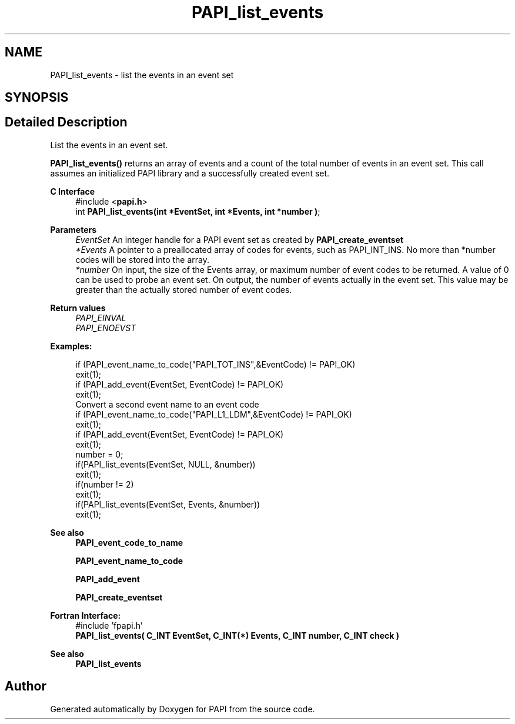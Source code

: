 .TH "PAPI_list_events" 3 "Fri Oct 28 2022" "Version 6.0.0.1" "PAPI" \" -*- nroff -*-
.ad l
.nh
.SH NAME
PAPI_list_events \- list the events in an event set  

.SH SYNOPSIS
.br
.PP
.SH "Detailed Description"
.PP 
List the events in an event set\&.
.PP
\fBPAPI_list_events()\fP returns an array of events and a count of the total number of events in an event set\&. This call assumes an initialized PAPI library and a successfully created event set\&.
.PP
\fBC Interface\fP
.RS 4
#include <\fBpapi\&.h\fP> 
.br
int \fBPAPI_list_events(int *EventSet, int *Events, int *number )\fP;
.RE
.PP
\fBParameters\fP
.RS 4
\fIEventSet\fP An integer handle for a PAPI event set as created by \fBPAPI_create_eventset\fP 
.br
\fI*Events\fP A pointer to a preallocated array of codes for events, such as PAPI_INT_INS\&. No more than *number codes will be stored into the array\&. 
.br
\fI*number\fP On input, the size of the Events array, or maximum number of event codes to be returned\&. A value of 0 can be used to probe an event set\&. On output, the number of events actually in the event set\&. This value may be greater than the actually stored number of event codes\&.
.RE
.PP
\fBReturn values\fP
.RS 4
\fIPAPI_EINVAL\fP 
.br
\fIPAPI_ENOEVST\fP 
.RE
.PP
\fBExamples:\fP
.RS 4

.PP
.nf
if (PAPI_event_name_to_code("PAPI_TOT_INS",&EventCode) != PAPI_OK)
exit(1);
if (PAPI_add_event(EventSet, EventCode) != PAPI_OK)
exit(1);
Convert a second event name to an event code 
if (PAPI_event_name_to_code("PAPI_L1_LDM",&EventCode) != PAPI_OK)
exit(1);
if (PAPI_add_event(EventSet, EventCode) != PAPI_OK)
exit(1);
number = 0;
if(PAPI_list_events(EventSet, NULL, &number))
exit(1);
if(number != 2)
exit(1);
if(PAPI_list_events(EventSet, Events, &number))
exit(1);

.fi
.PP
 
.RE
.PP
\fBSee also\fP
.RS 4
\fBPAPI_event_code_to_name\fP 
.PP
\fBPAPI_event_name_to_code\fP 
.PP
\fBPAPI_add_event\fP 
.PP
\fBPAPI_create_eventset\fP
.RE
.PP
.PP
\fBFortran Interface:\fP
.RS 4
#include 'fpapi\&.h' 
.br
 \fBPAPI_list_events( C_INT EventSet, C_INT(*) Events, C_INT number, C_INT check )\fP
.RE
.PP
\fBSee also\fP
.RS 4
\fBPAPI_list_events\fP 
.RE
.PP


.SH "Author"
.PP 
Generated automatically by Doxygen for PAPI from the source code\&.

